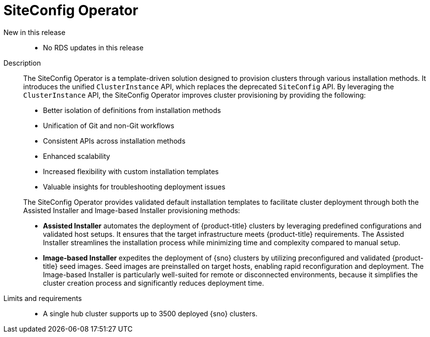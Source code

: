 // Module included in the following assemblies:
//
// * scalability_and_performance/telco_ran_du_ref_design_specs/telco-ran-du-rds.adoc

:_mod-docs-content-type: REFERENCE
[id="telco-ran-siteconfig-operator_{context}"]
= SiteConfig Operator

New in this release::
* No RDS updates in this release

Description::
+
--
The SiteConfig Operator is a template-driven solution designed to provision clusters through various installation methods.
It introduces the unified `ClusterInstance` API, which replaces the deprecated `SiteConfig` API.
By leveraging the `ClusterInstance` API, the SiteConfig Operator improves cluster provisioning by providing the following:

* Better isolation of definitions from installation methods
* Unification of Git and non-Git workflows
* Consistent APIs across installation methods
* Enhanced scalability
* Increased flexibility with custom installation templates
* Valuable insights for troubleshooting deployment issues

The SiteConfig Operator provides validated default installation templates to facilitate cluster deployment through both the Assisted Installer and Image-based Installer provisioning methods:

* **Assisted Installer** automates the deployment of {product-title} clusters by leveraging predefined configurations and validated host setups.
It ensures that the target infrastructure meets {product-title} requirements.
The Assisted Installer streamlines the installation process while minimizing time and complexity compared to manual setup.

* **Image-based Installer** expedites the deployment of {sno} clusters by utilizing preconfigured and validated {product-title} seed images.
Seed images are preinstalled on target hosts, enabling rapid reconfiguration and deployment.
The Image-based Installer is particularly well-suited for remote or disconnected environments, because it simplifies the cluster creation process and significantly reduces deployment time.
--

Limits and requirements::
* A single hub cluster supports up to 3500 deployed {sno} clusters.
